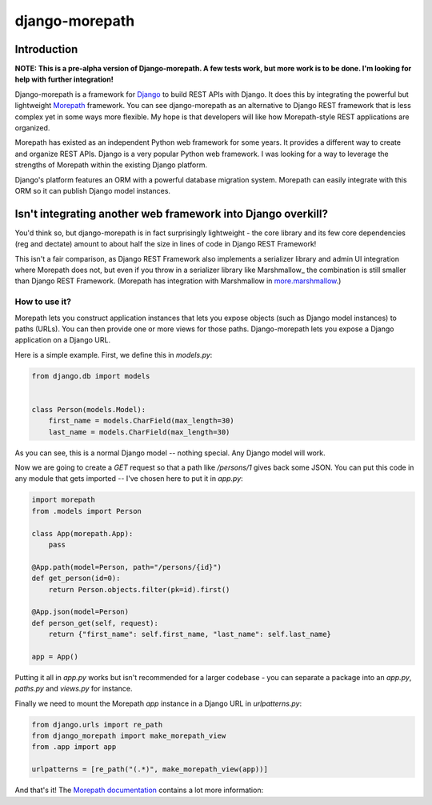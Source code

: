 ===============
django-morepath
===============

Introduction
============

**NOTE: This is a pre-alpha version of Django-morepath. A few tests work, but
more work is to be done. I'm looking for help with further integration!**

Django-morepath is a framework for Django_ to build REST APIs with Django. It
does this by integrating the powerful but lightweight Morepath_ framework. You
can see django-morepath as an alternative to Django REST framework that is less
complex yet in some ways more flexible. My hope is that developers will like
how Morepath-style REST applications are organized.

Morepath has existed as an independent Python web framework for some years. It
provides a different way to create and organize REST APIs. Django is
a very popular Python web framework. I was looking for a way to leverage
the strengths of Morepath within the existing Django platform.

Django's platform features an ORM with a powerful database migration system.
Morepath can easily integrate with this ORM so it can publish Django model
instances.

Isn't integrating another web framework into Django overkill?
=============================================================

You'd think so, but django-morepath is in fact surprisingly lightweight - the
core library and its few core dependencies (reg and dectate) amount to about
half the size in lines of code in Django REST Framework!

This isn't a fair comparison, as Django REST Framework also implements a
serializer library and admin UI integration where Morepath does not, but even
if you throw in a serializer library like Marshmallow_ the combination is still
smaller than Django REST Framework. (Morepath has integration with Marshmallow
in more.marshmallow_.)

.. _more.marshmallow: https://github.com/morepath/more.marshmallow

How to use it?
--------------

Morepath lets you construct application instances that lets you expose objects
(such as Django model instances) to paths (URLs). You can then provide one or
more views for those paths. Django-morepath lets you expose a Django
application on a Django URL.

Here is a simple example. First, we define this in `models.py`:

.. code:: python

  from django.db import models


  class Person(models.Model):
      first_name = models.CharField(max_length=30)
      last_name = models.CharField(max_length=30)


As you can see, this is a normal Django model -- nothing special. Any
Django model will work.

Now we are going to create a `GET` request so that a path like `/persons/1`
gives back some JSON. You can put this code in any module that gets imported --
I've chosen here to put it in `app.py`:

.. code:: python

  import morepath
  from .models import Person

  class App(morepath.App):
      pass

  @App.path(model=Person, path="/persons/{id}")
  def get_person(id=0):
      return Person.objects.filter(pk=id).first()

  @App.json(model=Person)
  def person_get(self, request):
      return {"first_name": self.first_name, "last_name": self.last_name}

  app = App()

Putting it all in `app.py` works but isn't recommended for a larger
codebase - you can separate a package into an `app.py`, `paths.py` and
`views.py` for instance.

Finally we need to mount the Morepath `app` instance in a Django URL in
`urlpatterns.py`:

.. code:: python

  from django.urls import re_path
  from django_morepath import make_morepath_view
  from .app import app

  urlpatterns = [re_path("(.*)", make_morepath_view(app))]

And that's it! The `Morepath documentation`_ contains a lot more
information:

.. _`Morepath documentation`: https://morepath.readthedocs.io

.. _Django: https://www.djangoproject.com/

.. _Morepath: https://morepath.readthedocs.io/

